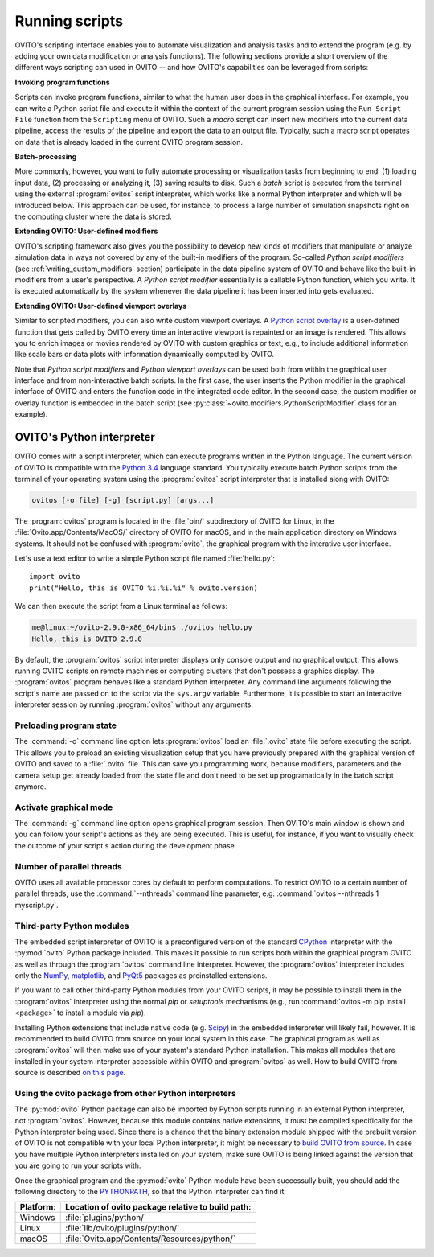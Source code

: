 ==================================
Running scripts
==================================

OVITO's scripting interface enables you to automate visualization and analysis tasks and to extend the 
program (e.g. by adding your own data modification or analysis functions). 
The following sections provide a short overview of the different ways scripting can used in OVITO --
and how OVITO's capabilities can be leveraged from scripts:

**Invoking program functions** 

Scripts can invoke program functions, similar to what the human user does in the graphical interface.
For example, you can write a Python script file and execute it within the context of the current program
session using the ``Run Script File`` function from the ``Scripting`` menu of OVITO. 
Such a *macro* script can insert new modifiers into the current data pipeline, access the results of the 
pipeline and export the data to an output file. Typically, such a macro script operates on data that is already 
loaded in the current OVITO program session.
 
**Batch-processing** 

More commonly, however, you want to fully automate processing or visualization tasks from beginning to end: (1) loading input data, (2) processing or analyzing it, 
(3) saving results to disk. Such a *batch* script is executed from the terminal using the external :program:`ovitos` script interpreter, 
which works like a normal Python interpreter and which will be introduced below. This approach can
be used, for instance, to process a large number of simulation snapshots right on the computing cluster where the data is stored.
 
**Extending OVITO: User-defined modifiers** 

OVITO's scripting framework also gives you the possibility to develop new kinds of modifiers that manipulate 
or analyze simulation data in ways not covered by any of the built-in modifiers of the program. 
So-called *Python script modifiers* (see :ref:`writing_custom_modifiers` section) participate in the data pipeline system of 
OVITO and behave like the built-in modifiers from a user's perspective. A *Python script modifier* essentially is
a callable Python function, which you write. It is executed automatically by the system whenever the data pipeline it has been inserted into gets evaluated.

**Extending OVITO: User-defined viewport overlays** 

Similar to scripted modifiers, you can also write custom viewport overlays. 
A `Python script overlay <../../viewport_overlays.python_script.html>`_ is a user-defined function that gets called by OVITO every time 
an interactive viewport is repainted or an image is rendered. This allows you to enrich images or movies rendered by OVITO with custom graphics or text, e.g., to include 
additional information like scale bars or data plots with information dynamically computed by OVITO.

Note that *Python script modifiers* and *Python viewport overlays* can be used both from within the graphical user interface 
and from non-interactive batch scripts. In the first case, the user inserts the Python modifier in the
graphical interface of OVITO and enters the function code in the integrated code editor. In the second case,
the custom modifier or overlay function is embedded in the batch script (see :py:class:`~ovito.modifiers.PythonScriptModifier` class for an example).

OVITO's Python interpreter
----------------------------------

OVITO comes with a script interpreter, which can execute programs written in the Python language.
The current version of OVITO is compatible with the `Python 3.4 <https://docs.python.org/3.4/>`_ language standard. 
You typically execute batch Python scripts from the terminal of your operating system using the :program:`ovitos` script interpreter that is installed 
along with OVITO:

.. code-block:: shell-session

	ovitos [-o file] [-g] [script.py] [args...]
	
The :program:`ovitos` program is located in the :file:`bin/` subdirectory of OVITO for Linux, in the 
:file:`Ovito.app/Contents/MacOS/` directory of OVITO for macOS, and in the main application directory 
on Windows systems. It should not be confused with :program:`ovito`, the graphical program with the 
interative user interface.

Let's use a text editor to write a simple Python script file named :file:`hello.py`::

	import ovito
	print("Hello, this is OVITO %i.%i.%i" % ovito.version)

We can then execute the script from a Linux terminal as follows:

.. code-block:: shell-session

	me@linux:~/ovito-2.9.0-x86_64/bin$ ./ovitos hello.py
	Hello, this is OVITO 2.9.0
	
By default, the :program:`ovitos` script interpreter displays only console output and no graphical output.
This allows running OVITO scripts on remote machines or computing clusters that don't possess a graphics display. 
The :program:`ovitos` program behaves like a standard Python interpreter. Any command line arguments following the 
script's name are passed on to the script via the ``sys.argv`` variable. Furthermore, it is possible to start 
an interactive interpreter session by running :program:`ovitos` without any arguments.

Preloading program state
^^^^^^^^^^^^^^^^^^^^^^^^^^^^^^^

The :command:`-o` command line option lets :program:`ovitos` load an :file:`.ovito` state file before executing the
script. This allows you to preload an existing visualization setup that you have 
previously prepared with the graphical version of OVITO and saved to a :file:`.ovito` file. This can save you programming
work, because modifiers, parameters and the camera setup get already loaded from the state file and 
don't need to be set up programatically in the batch script anymore.

Activate graphical mode
^^^^^^^^^^^^^^^^^^^^^^^^^^^^^^^^^^^^

The :command:`-g` command line option opens graphical program session. Then OVITO's main window is shown
and you can follow your script's actions as they are being executed. This is useful, for instance, if you want to visually 
check the outcome of your script's action during the development phase.

Number of parallel threads
^^^^^^^^^^^^^^^^^^^^^^^^^^^^^^^^^^^^^^^^^^^^^^^^^^^^^^^^^^

OVITO uses all available processor cores by default to perform computations. To restrict OVITO
to a certain number of parallel threads, use the :command:`--nthreads` command line parameter, e.g. :command:`ovitos --nthreads 1 myscript.py`.

Third-party Python modules
^^^^^^^^^^^^^^^^^^^^^^^^^^^^^^^^^^^^^^^^^^^^^^^^^^^^^^^^^^

The embedded script interpreter of OVITO is a preconfigured version of the standard `CPython <https://en.wikipedia.org/wiki/CPython>`_ interpreter with the
:py:mod:`ovito` Python package included. This makes it possible to run scripts both within the graphical program OVITO as well as through the :program:`ovitos`
command line interpreter. However, the :program:`ovitos` interpreter includes only the `NumPy <http://www.numpy.org/>`_, `matplotlib <http://matplotlib.org/>`_, 
and `PyQt5 <http://pyqt.sourceforge.net/Docs/PyQt5/>`_ packages as preinstalled extensions.

If you want to call other third-party Python modules from your OVITO scripts, it may be possible to install them in the 
:program:`ovitos` interpreter using the normal *pip* or *setuptools* mechanisms 
(e.g., run :command:`ovitos -m pip install <package>` to install a module via *pip*).

Installing Python extensions that include native code (e.g. `Scipy <http://www.scipy.org>`_) in the embedded interpreter 
will likely fail, however. It is recommended to build OVITO from source on your local system in this case. 
The graphical program as well as :program:`ovitos` will then make use of your system's standard Python installation.
This makes all modules that are installed in your system interpreter accessible within OVITO and :program:`ovitos` as well.
How to build OVITO from source is described `on this page <http://www.ovito.org/manual/development.html>`_.

Using the ovito package from other Python interpreters
^^^^^^^^^^^^^^^^^^^^^^^^^^^^^^^^^^^^^^^^^^^^^^^^^^^^^^^^^^^^^^^^^^^^^^

The :py:mod:`ovito` Python package can also be imported by Python scripts running in an external Python interpreter, not :program:`ovitos`. 
However, because this module contains native extensions, it must be compiled specifically for the Python interpreter being used. 
Since there is a chance that the binary extension module shipped with the prebuilt version of OVITO is not compatible 
with your local Python interpreter, it might be necessary to `build OVITO from source <http://www.ovito.org/manual/development.html>`_.
In case you have multiple Python interpreters installed on your system, make sure OVITO is being linked against the 
version that you are going to run your scripts with.

Once the graphical program and the :py:mod:`ovito` Python module have been successully built, 
you should add the following directory to the `PYTHONPATH <https://docs.python.org/3/using/cmdline.html#envvar-PYTHONPATH>`_,
so that the Python interpreter can find it:

=============== ===========================================================
Platform:        Location of ovito package relative to build path:
=============== ===========================================================
Windows         :file:`plugins/python/`
Linux           :file:`lib/ovito/plugins/python/`
macOS           :file:`Ovito.app/Contents/Resources/python/`
=============== ===========================================================

